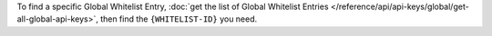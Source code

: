 To find a specific Global Whitelist Entry,
:doc:`get the list of Global Whitelist Entries </reference/api/api-keys/global/get-all-global-api-keys>`,
then find the ``{WHITELIST-ID}`` you need.
